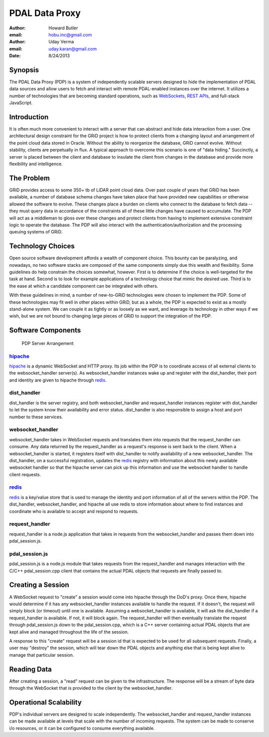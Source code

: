 -------------------------------------------------------------------------------
PDAL Data Proxy
-------------------------------------------------------------------------------

:author: Howard Butler
:email: hobu.inc@gmail.com
:author: Uday Verma
:email: uday.karan@gmail.com
:date: 8/24/2013

Synopsis
-------------------------------------------------------------------------------

The PDAL Data Proxy (PDP) is a system of independently scalable servers designed
to hide the implementation of PDAL data sources and allow users to fetch and
interact with remote PDAL-enabled instances over the internet. It utilizes a
number of technologies that are becoming standard operations, such as
`WebSockets`_, `REST APIs`_, and full-stack JavaScript.

Introduction
-------------------------------------------------------------------------------

It is often much more convenient to interact with a server that can abstract and
hide data interaction from a user. One architectural design constraint for the
GRiD project is how to protect clients from a changing layout and arrangement of
the point cloud data stored in Oracle. Without the ability to reorganize the
database, GRiD cannot evolve. Without stability, clients are perpetually in flux.
A typical approach to overcome this scenario is one of "data hiding." Succinctly, a server is placed between the client and database to insulate the client 
from changes in the database and provide more flexibility and intelligence. 

The Problem
-------------------------------------------------------------------------------

GRiD provides access to some 350+ tb of LiDAR point cloud data. Over past couple of years that GRiD has been available, a number of database schema changes have taken place that have provided new capabilities or otherwise allowed the software to evolve. These changes place a burden on clients who connect to the database to fetch data -- they must query data in accordance of the constraints all of these little changes have caused to accumulate.  The PDP will act as a middleman to gloss over these changes and protect clients from having to implement extensive constraint logic to operate the database. The PDP will also interact with the authentication/authorization and the processing queuing systems of GRiD. 

Technology Choices
-------------------------------------------------------------------------------

Open source software development affords a wealth of component choice. This bounty can
be paralyzing, and nowadays, no two software stacks are composed of the same
components simply due this wealth and flexibility. Some guidelines do help constrain
the choices somewhat, however. First is to determine if the choice is well-targeted
for the task at hand. Second is to look for example applications of a technology
choice that mimic the desired use. Third is to the ease at which a candidate component
can be integrated with others.

With these guidelines in mind, a number of new-to-GRiD technologies were chosen to
implement the PDP. Some of these technologies may fit well in other places within
GRiD, but as a whole, the PDP is expected to exist as a mostly stand-alone system. We
can couple it as tightly or as loosely as we want, and leverage its technology in
other ways if we wish, but we are not bound to changing large pieces of GRiD to
support the integration of the PDP.

Software Components
-------------------------------------------------------------------------------

.. figure:: api-diagram.png

    PDP Server Arrangement
    
`hipache`_
...............................................................................

`hipache`_ is a dynamic WebSocket and HTTP proxy. Its job within the PDP is to 
coordinate access of all external clients to the websocket_handler server(s). As 
websocket_handler instances wake up and register with the dist_handler, their 
port and identity are given to hipache through `redis`_.


dist_handler
...............................................................................

dist_handler is the server registry, and both websocket_handler and request_handler 
instances register with dist_handler to let the system know their availability and 
error status.  dist_handler is also responsible to assign a host and port number to these
services.

websocket_handler
...............................................................................

websocket_handler takes in WebSocket requests and translates them into requests that the 
request_handler can consume.  Any data returned by the request_handler as a request's response is sent back to the client. 
When a websocket_handler is started, it registers itself with dist_handler to notify availability of a new websocket_handler.
The dist_handler, on a successful registration, updates the `redis`_ registry with information about this newly available websocket handler so that the hipache
server can pick up this information and use the websocket handler to handle client requests.

`redis`_
...............................................................................

`redis`_ is a key/value store that is used to manage the identity and port information 
of all of the servers within the PDP. The dist_handler, websocket_handler, and hipache 
all use redis to store information about where to find instances and coordinate 
who is available to accept and respond to requests. 

request_handler
...............................................................................

request_handler is a node.js application that takes in requests from the websocket_handler and passes them down into pdal_session.js. 

pdal_session.js
...............................................................................

pdal_session.js is a node.js module that takes requests from the request_handler and manages interaction with the C/C++ pdal_session.cpp client 
that contains the actual PDAL objects that requests are finally passed to.

.. _`hipache`: https://github.com/dotcloud/hipache
.. _`redis`: http://redis.io/


Creating a Session
-------------------------------------------------------------------------------

A WebSocket request to "create" a session would come into hipache through the DoD's
proxy. Once there, hipache would determine if it has any websocket_handler instances
available to handle the request. If it doesn't, the request will simply block (or
timeout) until one is available. Assuming a websocket_handler is available, it will
ask the dist_handler if a request_handler is available. If not, it will block again.
The request_handler will then eventually translate the request through pdal_session.js down to the pdal_session.cpp, which is a C++ server containing actual PDAL objects that are kept alive and managed throughout the life of the session. 

A response to this "create" request will be a session id that is expected to be used
for all subsequent requests. Finally, a user may "destroy" the session, which will 
tear down the PDAL objects and anything else that is being kept alive to manage that 
particular session.

Reading Data
-------------------------------------------------------------------------------

After creating a session, a "read" request can be given to the infrastructure. The 
response will be a stream of byte data through the WebSocket that is provided to the client by the websocket_handler. 

Operational Scalability
-------------------------------------------------------------------------------

PDP's individual servers are designed to scale independently. The websocket_handler
and request_handler instances can be made available at levels that scale with the
number of incoming requests. The system can be made to conserve i/o resources, or it
can be configured to consume everything available.


.. _`WebSockets`: http://en.wikipedia.org/wiki/WebSocket
.. _`REST APIs`: http://en.wikipedia.org/wiki/Representational_state_transfer

